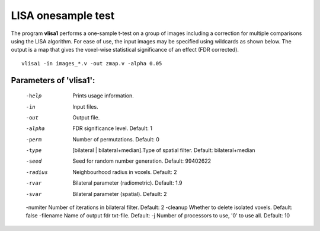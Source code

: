LISA onesample test
=======================


The program **vlisa1** performs a one-sample t-test on a group of images
including a correction for multiple comparisons using the LISA algorithm.
For ease of use, the input images may be specified using wildcards as shown below.
The output is a map that gives the voxel-wise statistical significance of 
an effect (FDR corrected).


::

   vlisa1 -in images_*.v -out zmap.v -alpha 0.05



Parameters of 'vlisa1':
```````````````````````````````````

    -help    Prints usage information.
    -in      Input files.
    -out     Output file.
    -alpha   FDR significance level. Default: 1
    -perm    Number of permutations. Default: 0
    -type    [bilateral | bilateral+median].Type of spatial filter. Default: bilateral+median
    -seed    Seed for random number generation. Default: 99402622
    -radius  Neighbourhood radius in voxels. Default: 2
    -rvar    Bilateral parameter (radiometric). Default: 1.9
    -svar    Bilateral parameter (spatial). Default: 2
    -numiter Number of iterations in bilateral filter. Default: 2
    -cleanup  Whether to delete isolated voxels. Default: false
    -filename Name of output fdr txt-file. Default: 
    -j        Number of processors to use, '0' to use all. Default: 10


.. index:: lisa1
